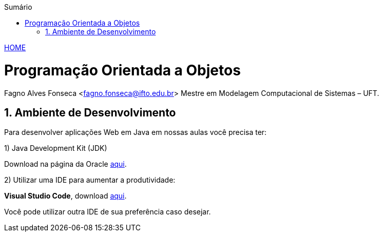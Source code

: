 //caminho padrão para imagens
:imagesdir: ../images
:figure-caption: Figura
:doctype: book

//gera apresentacao
//pode se baixar os arquivos e add no diretório
:revealjsdir: https://cdnjs.cloudflare.com/ajax/libs/reveal.js/3.8.0

//GERAR ARQUIVOS
//make slides
//make ebook

//Estilo do Sumário
:toc2: 
//após os : insere o texto que deseja ser visível
:toc-title: Sumário
:figure-caption: Figura
//numerar titulos
:numbered:
:source-highlighter: highlightjs
:icons: font
:chapter-label:
:doctype: book
:lang: pt-BR
//3+| mesclar linha tabela

link:https://fagno.github.io/poo-java/[HOME]

= Programação Orientada a Objetos
Fagno Alves Fonseca <fagno.fonseca@ifto.edu.br>
Mestre em Modelagem Computacional de Sistemas – UFT.

== Ambiente de Desenvolvimento

Para desenvolver aplicações Web em Java em nossas aulas você precisa ter:

1) Java Development Kit (JDK)

Download na página da Oracle link:http://www.oracle.com/technetwork/pt/java/javase/downloads/index.html[aqui].

2) Utilizar uma IDE para aumentar a produtividade:

**Visual Studio Code**, download link:https://code.visualstudio.com/[aqui].

Você pode utilizar outra IDE de sua preferência caso desejar.



